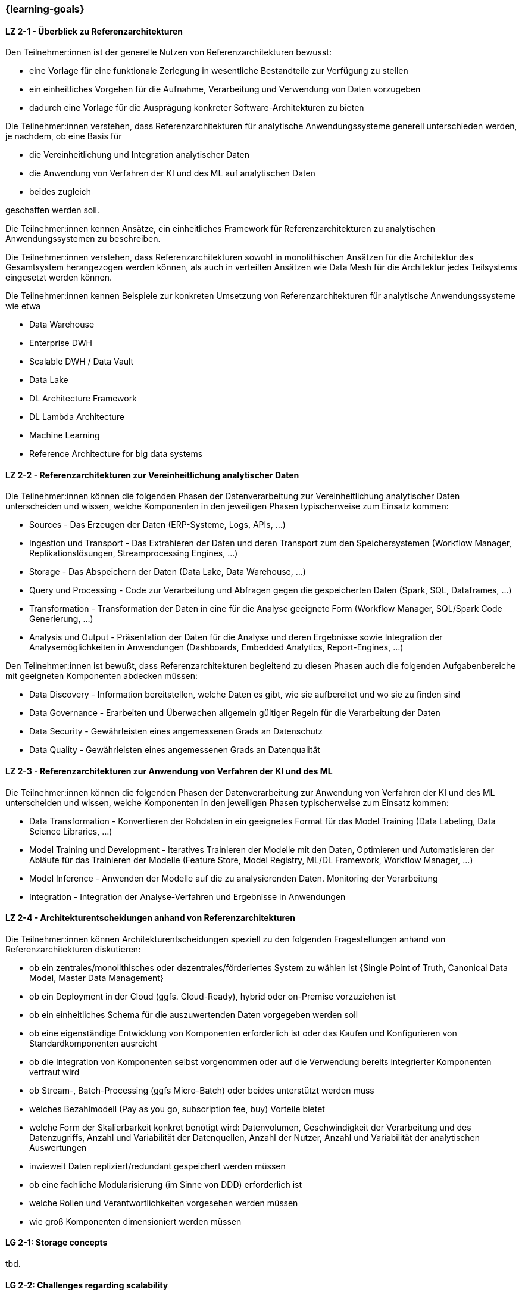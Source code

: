 === {learning-goals}

// tag::DE[]
[[LZ-2-1]]
==== LZ 2-1 - Überblick zu Referenzarchitekturen
Den Teilnehmer:innen ist der generelle Nutzen von Referenzarchitekturen bewusst:

- eine Vorlage für eine funktionale Zerlegung in wesentliche Bestandteile zur Verfügung zu stellen
- ein einheitliches Vorgehen für die Aufnahme, Verarbeitung und Verwendung von Daten vorzugeben
- dadurch eine Vorlage für die Ausprägung konkreter Software-Architekturen zu bieten

Die Teilnehmer:innen verstehen, dass Referenzarchitekturen für analytische Anwendungssysteme generell unterschieden werden, je nachdem, ob eine Basis für

- die Vereinheitlichung und Integration analytischer Daten
- die Anwendung von Verfahren der KI und des ML auf analytischen Daten
- beides zugleich

geschaffen werden soll.

Die Teilnehmer:innen kennen Ansätze, ein einheitliches Framework für Referenzarchitekturen zu analytischen Anwendungssystemen zu beschreiben.

Die Teilnehmer:innen verstehen, dass Referenzarchitekturen sowohl in monolithischen Ansätzen für die Architektur des Gesamtsystem herangezogen werden können, als auch in verteilten Ansätzen wie Data Mesh für die Architektur jedes Teilsystems eingesetzt werden können.

Die Teilnehmer:innen kennen Beispiele zur konkreten Umsetzung von Referenzarchitekturen für analytische Anwendungssysteme wie etwa

- Data Warehouse
- Enterprise DWH
- Scalable DWH / Data Vault
- Data Lake
- DL Architecture Framework
- DL Lambda Architecture
- Machine Learning
- Reference Architecture for big data systems

[[LZ-2-2]]
==== LZ 2-2 - Referenzarchitekturen zur Vereinheitlichung analytischer Daten
Die Teilnehmer:innen können die folgenden Phasen der Datenverarbeitung zur Vereinheitlichung analytischer Daten unterscheiden und wissen, welche Komponenten in den jeweiligen Phasen typischerweise zum Einsatz kommen:

- Sources - Das Erzeugen der Daten (ERP-Systeme, Logs, APIs, ...)
- Ingestion und Transport - Das Extrahieren der Daten und deren Transport zum den Speichersystemen (Workflow Manager, Replikationslösungen, Streamprocessing Engines, ...)
- Storage - Das Abspeichern der Daten (Data Lake, Data Warehouse, ...)
- Query und Processing - Code zur Verarbeitung und Abfragen gegen die gespeicherten Daten (Spark, SQL, Dataframes, ...)
- Transformation - Transformation der Daten in eine für die Analyse geeignete Form (Workflow Manager, SQL/Spark Code Generierung, ...)
- Analysis und Output - Präsentation der Daten für die Analyse und deren Ergebnisse sowie Integration der Analysemöglichkeiten in Anwendungen (Dashboards, Embedded Analytics, Report-Engines, ...)

Den Teilnehmer:innen ist bewußt, dass Referenzarchitekturen begleitend zu diesen Phasen auch die folgenden Aufgabenbereiche mit geeigneten Komponenten abdecken müssen:

- Data Discovery - Information bereitstellen, welche Daten es gibt, wie sie aufbereitet und wo sie zu finden sind
- Data Governance - Erarbeiten und Überwachen allgemein gültiger Regeln für die Verarbeitung der Daten
- Data Security - Gewährleisten eines angemessenen Grads an Datenschutz
- Data Quality - Gewährleisten eines angemessenen Grads an Datenqualität

[[LZ-2-3]]
==== LZ 2-3 - Referenzarchitekturen zur Anwendung von Verfahren der KI und des ML
Die Teilnehmer:innen können die folgenden Phasen der Datenverarbeitung zur Anwendung von Verfahren der KI und des ML unterscheiden und wissen, welche Komponenten in den jeweiligen Phasen typischerweise zum Einsatz kommen:

- Data Transformation - Konvertieren der Rohdaten in ein geeignetes Format für das Model Training (Data Labeling, Data Science Libraries, ...)
- Model Training und Development - Iteratives Trainieren der Modelle mit den Daten, Optimieren und Automatisieren der Abläufe für das Trainieren der Modelle (Feature Store, Model Registry, ML/DL Framework, Workflow Manager, ...)
- Model Inference - Anwenden der Modelle auf die zu analysierenden Daten. Monitoring der Verarbeitung
- Integration - Integration der Analyse-Verfahren und Ergebnisse in Anwendungen

[[LZ-2-4]]
==== LZ 2-4 - Architekturentscheidungen anhand von Referenzarchitekturen
Die Teilnehmer:innen können Architekturentscheidungen speziell zu den folgenden Fragestellungen anhand von Referenzarchitekturen diskutieren:

- ob ein zentrales/monolithisches oder dezentrales/förderiertes System zu wählen ist {Single Point of Truth, Canonical Data Model, Master Data Management}
- ob ein Deployment in der Cloud (ggfs. Cloud-Ready), hybrid oder on-Premise vorzuziehen ist
- ob ein einheitliches Schema für die auszuwertenden Daten vorgegeben werden soll
- ob eine eigenständige Entwicklung von Komponenten erforderlich ist oder das Kaufen und Konfigurieren von Standardkomponenten ausreicht
- ob die Integration von Komponenten selbst vorgenommen oder auf die Verwendung bereits integrierter Komponenten vertraut wird
- ob Stream-, Batch-Processing (ggfs Micro-Batch) oder beides unterstützt werden muss
- welches Bezahlmodell (Pay as you go, subscription fee, buy) Vorteile bietet
- welche Form der Skalierbarkeit konkret benötigt wird: Datenvolumen, Geschwindigkeit der Verarbeitung und des Datenzugriffs, Anzahl und Variabilität der Datenquellen, Anzahl der Nutzer, Anzahl und Variabilität der analytischen Auswertungen
- inwieweit Daten repliziert/redundant gespeichert werden müssen
- ob eine fachliche Modularisierung (im Sinne von DDD) erforderlich ist
- welche Rollen und Verantwortlichkeiten vorgesehen werden müssen
- wie groß Komponenten dimensioniert werden müssen
// end::DE[]

// tag::EN[]
[[LG-2-1]]
==== LG 2-1: Storage concepts
tbd.

[[LG-2-2]]
==== LG 2-2: Challenges regarding scalability
tbd.

[[LG-2-3]]
==== LG 2-3: Storage solutions
tbd.

[[LG-2-4]]
==== LG 2-4: Infrastructure, specialized hardware and operations
tbd.

[[LG-2-5]]
==== LG 2-5: Storage requirements
tbd.

// end::EN[]


